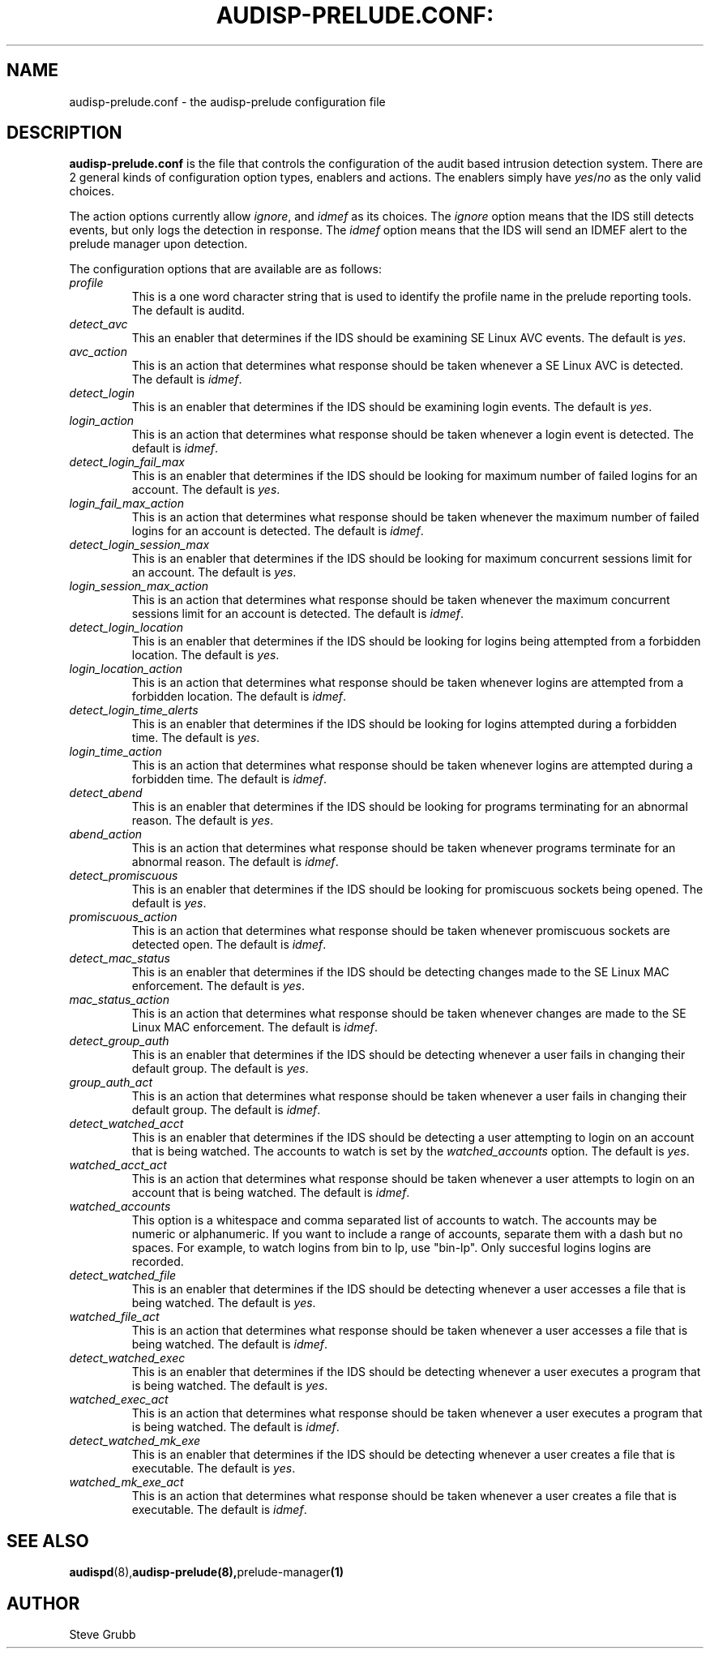 .TH AUDISP-PRELUDE.CONF: "5" "Mar 2008" "Red Hat" "System Administration Utilities"
.SH NAME
audisp-prelude.conf \- the audisp-prelude configuration file
.SH DESCRIPTION
\fBaudisp-prelude.conf\fP is the file that controls the configuration of the audit based intrusion detection system. There are 2 general kinds of configuration option types, enablers and actions. The enablers simply have
.IR yes "/" no "
as the only valid choices.

The action options currently allow
.IR ignore ", and "idmef "
as its choices. The 
.IR ignore
option means that the IDS still detects events, but only logs the detection in response. The
.IR idmef
option means that the IDS will send an IDMEF alert to the prelude manager upon detection.

The configuration options that are available are as follows:

.TP
.I profile
This is a one word character string that is used to identify the profile name in the prelude reporting tools. The default is auditd.
.TP
.I detect_avc
This an enabler that determines if the IDS should be examining SE Linux AVC events. The default is 
.IR yes ".
.TP
.I avc_action
This is an action that determines what response should be taken whenever a SE Linux AVC is detected. The default is 
.IR idmef ".
.TP
.I detect_login
This is an enabler that determines if the IDS should be examining login events. The default is 
.IR yes ".
.TP
.I login_action
This is an action that determines what response should be taken whenever a login event is detected. The default is 
.IR idmef ".
.TP
.I detect_login_fail_max
This is an enabler that determines if the IDS should be looking for maximum number of failed logins for an account. The default is 
.IR yes ".
.TP
.I login_fail_max_action
This is an action that determines what response should be taken whenever the maximum number of failed logins for an account is detected. The default is 
.IR idmef ".
.TP
.I detect_login_session_max
This is an enabler that determines if the IDS should be looking for maximum concurrent sessions limit for an account. The default is 
.IR yes ".
.TP
.I login_session_max_action
This is an action that determines what response should be taken whenever the maximum concurrent sessions limit for an account is detected. The default is 
.IR idmef ".
.TP
.I detect_login_location
This is an enabler that determines if the IDS should be looking for logins being attempted from a forbidden location. The default is 
.IR yes ".
.TP
.I login_location_action
This is an action that determines what response should be taken whenever logins are attempted from a forbidden location. The default is 
.IR idmef ".
.TP
.I detect_login_time_alerts
This is an enabler that determines if the IDS should be looking for logins attempted during a forbidden time. The default is 
.IR yes ".
.TP
.I login_time_action
This is an action that determines what response should be taken whenever logins are attempted during a forbidden time. The default is 
.IR idmef ".
.TP
.I detect_abend
This is an enabler that determines if the IDS should be looking for programs terminating for an abnormal reason. The default is 
.IR yes ".
.TP
.I abend_action
This is an action that determines what response should be taken whenever programs terminate for an abnormal reason. The default is 
.IR idmef ".
.TP
.I detect_promiscuous
This is an enabler that determines if the IDS should be looking for promiscuous sockets being opened. The default is 
.IR yes ".
.TP
.I promiscuous_action
This is an action that determines what response should be taken whenever promiscuous sockets are detected open. The default is 
.IR idmef ".
.TP
.I detect_mac_status
This is an enabler that determines if the IDS should be detecting changes made to the SE Linux MAC enforcement. The default is 
.IR yes ".
.TP
.I mac_status_action
This is an action that determines what response should be taken whenever changes are made to the SE Linux MAC enforcement. The default is 
.IR idmef ".
.TP
.I detect_group_auth
This is an enabler that determines if the IDS should be detecting whenever a user fails in changing their default group. The default is 
.IR yes ".
.TP
.I group_auth_act
This is an action that determines what response should be taken whenever a user fails in changing their default group. The default is 
.IR idmef ".
.TP
.I detect_watched_acct
This is an enabler that determines if the IDS should be detecting a user attempting to login on an account that is being watched. The accounts to watch is set by the
.IR watched_accounts
option. The default is 
.IR yes ".
.TP
.I watched_acct_act
This is an action that determines what response should be taken whenever a user attempts to login on an account that is being watched. The default is 
.IR idmef ".
.TP
.I watched_accounts
This option is a whitespace and comma separated list of accounts to watch. The accounts may be numeric or alphanumeric. If you want to include a range of accounts, separate them with a dash but no spaces. For example, to watch logins from bin to lp, use "bin-lp". Only succesful logins logins are recorded.
.TP
.I detect_watched_file
This is an enabler that determines if the IDS should be detecting whenever a user accesses a file that is being watched. The default is 
.IR yes ".
.TP
.I watched_file_act
This is an action that determines what response should be taken whenever a user accesses a file that is being watched. The default is 
.IR idmef ".
.TP
.I detect_watched_exec
This is an enabler that determines if the IDS should be detecting whenever a user executes a program that is being watched. The default is 
.IR yes ".
.TP
.I watched_exec_act
This is an action that determines what response should be taken whenever a user executes a program that is being watched. The default is 
.IR idmef ".
.TP
.I detect_watched_mk_exe
This is an enabler that determines if the IDS should be detecting whenever a user creates a file that is executable. The default is 
.IR yes ".
.TP
.I watched_mk_exe_act
This is an action that determines what response should be taken whenever a user creates a file that is executable. The default is 
.IR idmef ".
.SH "SEE ALSO"
.BR audispd (8), audisp-prelude(8), prelude-manager (1)
.SH AUTHOR
Steve Grubb

